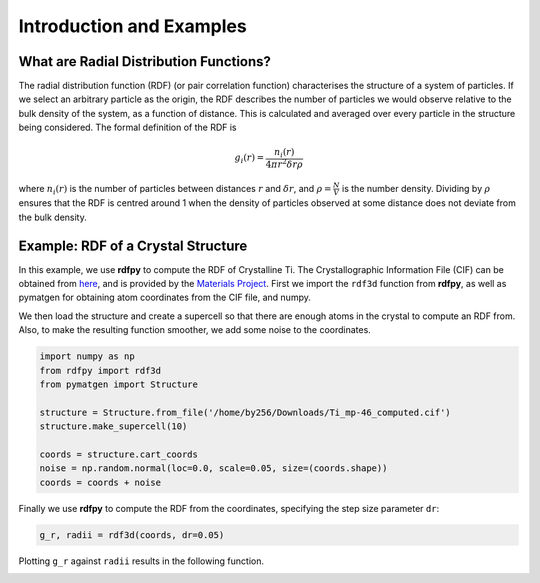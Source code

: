 Introduction and Examples
=========================


What are Radial Distribution Functions?
---------------------------------------

The radial distribution function (RDF) (or pair correlation function) characterises the structure of a 
system of particles. If we select an arbitrary particle as the origin, the RDF describes the number of 
particles we would observe relative to the bulk density of the system, as a function of distance. 
This is calculated and averaged over every particle in the structure being considered. The formal 
definition of the RDF is 

.. math::
    g_{i}(r) = \frac{n_{i}(r)}{4 \pi r^{2}\delta r \rho}

where :math:`n_{i}(r)` is the number of particles between distances :math:`r` and :math:`\delta r`, 
and :math:`\rho = \frac{N}{V}` is the number density. Dividing by :math:`\rho` ensures that the RDF 
is centred around 1 when the density of particles observed at some distance does not deviate from the 
bulk density. 


Example: RDF of a Crystal Structure
-----------------------------------

In this example, we use **rdfpy** to compute the RDF of Crystalline Ti. The Crystallographic Information 
File (CIF) can be obtained from `here <https://materialsproject.org/materials/mp-46/#>`_, 
and is provided by the  `Materials Project <https://materialsproject.org/>`_. First we import the ``rdf3d`` 
function from **rdfpy**, as well as pymatgen for obtaining atom coordinates from the CIF file, and numpy.

We then load the structure and create a supercell so that there are enough atoms in the crystal to compute 
an RDF from. Also, to make the resulting function smoother, we add some noise to the coordinates.

.. code-block:: python

   import numpy as np
   from rdfpy import rdf3d
   from pymatgen import Structure

   structure = Structure.from_file('/home/by256/Downloads/Ti_mp-46_computed.cif')
   structure.make_supercell(10)

   coords = structure.cart_coords
   noise = np.random.normal(loc=0.0, scale=0.05, size=(coords.shape))
   coords = coords + noise

.. image:: ./Ti.png
   :width: 300
   :align: center

Finally we use **rdfpy** to compute the RDF from the coordinates, specifying the step size parameter ``dr``:

.. code-block:: python

   g_r, radii = rdf3d(coords, dr=0.05)

Plotting ``g_r`` against ``radii`` results in the following function.

.. image:: ./Ti-rdf.png
   :width: 500
   :align: center